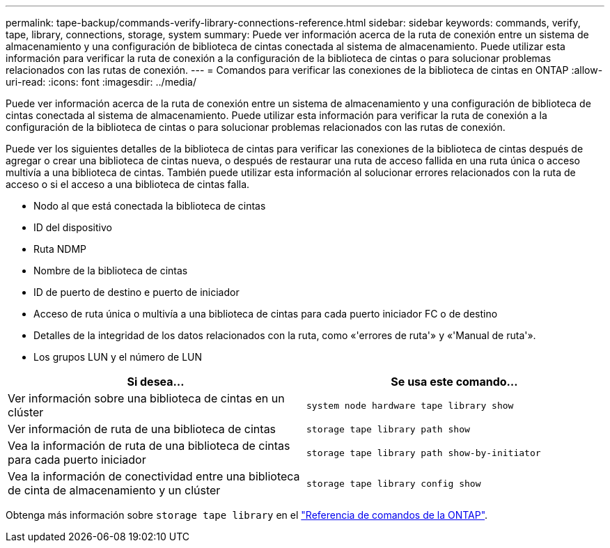 ---
permalink: tape-backup/commands-verify-library-connections-reference.html 
sidebar: sidebar 
keywords: commands, verify, tape, library, connections, storage, system 
summary: Puede ver información acerca de la ruta de conexión entre un sistema de almacenamiento y una configuración de biblioteca de cintas conectada al sistema de almacenamiento. Puede utilizar esta información para verificar la ruta de conexión a la configuración de la biblioteca de cintas o para solucionar problemas relacionados con las rutas de conexión. 
---
= Comandos para verificar las conexiones de la biblioteca de cintas en ONTAP
:allow-uri-read: 
:icons: font
:imagesdir: ../media/


[role="lead"]
Puede ver información acerca de la ruta de conexión entre un sistema de almacenamiento y una configuración de biblioteca de cintas conectada al sistema de almacenamiento. Puede utilizar esta información para verificar la ruta de conexión a la configuración de la biblioteca de cintas o para solucionar problemas relacionados con las rutas de conexión.

Puede ver los siguientes detalles de la biblioteca de cintas para verificar las conexiones de la biblioteca de cintas después de agregar o crear una biblioteca de cintas nueva, o después de restaurar una ruta de acceso fallida en una ruta única o acceso multivía a una biblioteca de cintas. También puede utilizar esta información al solucionar errores relacionados con la ruta de acceso o si el acceso a una biblioteca de cintas falla.

* Nodo al que está conectada la biblioteca de cintas
* ID del dispositivo
* Ruta NDMP
* Nombre de la biblioteca de cintas
* ID de puerto de destino e puerto de iniciador
* Acceso de ruta única o multivía a una biblioteca de cintas para cada puerto iniciador FC o de destino
* Detalles de la integridad de los datos relacionados con la ruta, como «'errores de ruta'» y «'Manual de ruta'».
* Los grupos LUN y el número de LUN


|===
| Si desea... | Se usa este comando... 


 a| 
Ver información sobre una biblioteca de cintas en un clúster
 a| 
`system node hardware tape library show`



 a| 
Ver información de ruta de una biblioteca de cintas
 a| 
`storage tape library path show`



 a| 
Vea la información de ruta de una biblioteca de cintas para cada puerto iniciador
 a| 
`storage tape library path show-by-initiator`



 a| 
Vea la información de conectividad entre una biblioteca de cinta de almacenamiento y un clúster
 a| 
`storage tape library config show`

|===
Obtenga más información sobre `storage tape library` en el link:https://docs.netapp.com/us-en/ontap-cli/search.html?q=storage+tape+library["Referencia de comandos de la ONTAP"^].
